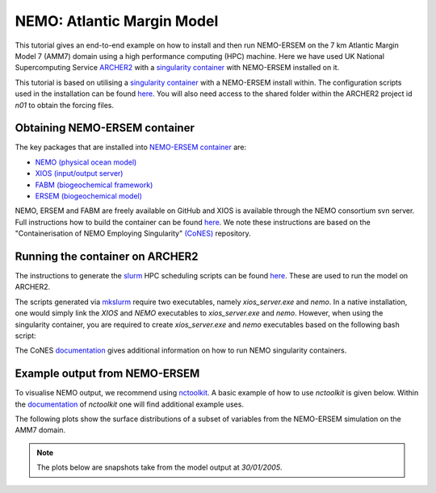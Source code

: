 .. _nemo:


#############################
NEMO: Atlantic Margin Model
#############################

This tutorial gives an end-to-end example on how to install and then run
NEMO-ERSEM on the 7 km Atlantic Margin Model 7 (AMM7) domain using a high performance computing
(HPC) machine. Here we have used UK National Supercomputing Service
`ARCHER2 <https://www.archer2.ac.uk/>`__ with a 
`singularity container <https://sylabs.io/guides/3.5/user-guide/introduction.html>`__ with
NEMO-ERSEM installed on it.

This tutorial is based on utilising a
`singularity container <https://sylabs.io/guides/3.5/user-guide/introduction.html>`_ with a NEMO-ERSEM
install within. The configuration scripts used in the installation can be found
`here <https://github.com/dalepartridge/AMM7-NEMO4-FABM-setup>`_. You will
also need access to the shared folder within the ARCHER2 project id `n01` to obtain the forcing
files.

Obtaining NEMO-ERSEM container
###########################

The key packages that are installed into 
`NEMO-ERSEM container <https://github.com/pmlmodelling/NEMO-container>`_ are:

* `NEMO (physical ocean model) <https://github.com/pmlmodelling/NEMO4.0-FABM>`__
* `XIOS (input/output server) <http://forge.ipsl.jussieu.fr/ioserver/svn/XIOS/branchs/xios-2.5>`__
* `FABM (biogeochemical framework) <https://github.com/fabm-model/fabm>`__
* `ERSEM (biogeochemical model) <https://github.com/pmlmodelling/ersem>`__

NEMO, ERSEM and FABM are freely available on GitHub and XIOS is available through the NEMO consortium
svn server. Full instructions how to build the container can be found 
`here <https://github.com/pmlmodelling/NEMO-container>`__. We note these instructions are based on the 
"Containerisation of NEMO Employing Singularity" `(CoNES) <https://github.com/NOC-MSM/CoNES>`__ repository.

Running the container on ARCHER2
################################

The instructions to generate the `slurm <https://slurm.schedmd.com/documentation.html>`__ HPC 
scheduling scripts can be found 
`here <https://docs.archer2.ac.uk/research-software/nemo/nemo/#building-a-run-script>`__. 
These are used to run the model on ARCHER2.

The scripts generated via  
`mkslurm <https://docs.archer2.ac.uk/research-software/nemo/nemo/#building-a-run-script>`__
require two executables, namely `xios_server.exe` and `nemo`. In a native installation, one would
simply link the `XIOS` and `NEMO` executables to `xios_server.exe` and `nemo`. However, when using
the singularity container, you are required to create `xios_server.exe` and `nemo` executables based on 
the following bash script:

.. code-block:: bash
    :caption: Example script to run container. User is required to change `[RUNING-DIR]` and 
              `[INPUT-DIR]` to the corresponding directories, and `[NEMO-XIOS]` to either `nemo`
              or `xios`.

    #! /bin/bash
    BIND_OPTS="-B [RUNING-DIR],"
    BIND_OPTS="${BIND_OPTS}[INPUT-DIR],"
    BIND_OPTS="${BIND_OPTS}/usr/lib64/liblustreapi.so:/opt/lib64/liblustreapi.so,"
    BIND_OPTS="${BIND_OPTS}/usr/lib64/liblustreapi.so.1:/opt/lib64/liblustreapi.so.1,"
    BIND_OPTS="${BIND_OPTS}/usr/lib64/liblustreapi.so.1.0.0:/opt/lib64/liblustreapi.so.1.0.0,"
    BIND_OPTS="${BIND_OPTS}/opt/cray/libfabric/1.11.0.4.71/lib64/:/opt/fabric,"
    BIND_OPTS="${BIND_OPTS}/usr/lib64/libpals.a:/opt/lib64/libpals.a,"
    BIND_OPTS="${BIND_OPTS}/usr/lib64/libpals.so:/opt/lib64/libpals.so,"
    BIND_OPTS="${BIND_OPTS}/usr/lib64/libpals.so.0:/opt/lib64/libpals.so.0,"
    BIND_OPTS="${BIND_OPTS}/usr/lib64/libpals.so.0.0.0:/opt/lib64/libpals.so.0.0.0,"
    BIND_OPTS="${BIND_OPTS}/opt/cray/pe/mpich/8.1.9/ofi/gnu/9.1:/opt/mpi/install/,"
    BIND_OPTS="${BIND_OPTS}/opt/cray/pe/pmi/6.0.13/lib,"
    BIND_OPTS="${BIND_OPTS}/var/spool/slurmd/mpi_cray_shasta"
    
    export SINGULARITYENV_LD_LIBRARY_PATH=/opt/hdf5/install/lib:$SINGULARITYENV_LD_LIBRARY_PATH
    export SINGULARITYENV_LD_LIBRARY_PATH=/opt/mpi/install/lib-abi-mpich:$SINGULARITYENV_LD_LIBRARY_PATH
    export SINGULARITYENV_LD_LIBRARY_PATH=/.singularity.d/libs:$SINGULARITYENV_LD_LIBRARY_PATH
    export SINGULARITYENV_LD_LIBRARY_PATH=/opt/cray/pe/pmi/6.0.13/lib:$SINGULARITYENV_LD_LIBRARY_PATH
    export SINGULARITYENV_LD_LIBRARY_PATH=/opt/lib64:$SINGULARITYENV_LD_LIBRARY_PATH
    export SINGULARITYENV_LD_LIBRARY_PATH=/opt/fabric:$SINGULARITYENV_LD_LIBRARY_PATH
    export LD_LIBRARY_PATH=/opt/hdf5/install/lib
    export OMP_NUM_THREADS=1
    
    singularity run ${BIND_OPTS} --home [RUNING-DIR] nemo.sif [NEMO-XIOS]

The CoNES `documentation <https://cones.readthedocs.io/en/latest/?badge=latest>`__ gives additional 
information on how to run NEMO singularity containers.


Example output from NEMO-ERSEM
##############################

To visualise NEMO output, we recommend using `nctoolkit <https://github.com/pmlmodelling/nctoolkit>`__.
A basic example of how to use `nctoolkit` is given below. Within the 
`documentation <https://nctoolkit.readthedocs.io/en/latest/>`__ of `nctoolkit` one will find additional
example uses.

.. code-block:: python
    :caption: Example plotting script using `nctoolkit`, user is required to change `[PATH_TO_NETCDF_FILE]` and 
            `[VARIABLE]` to the exact location of the NEMO output and the variable to be plotted, respectively.

    import nctoolkit as nc
    
    # path to netCDF file
    ff = [PATH_TO_NETCDF_FILE]
    ds = nc.open_data(ff)

    # removes colours from land values
    ds.set_missing(0)

    # draws the outline of the land
    ds.fix_nemo_ersem_grid()

    # selects the final timestep for plotting
    ds.select(time=[len(ds.times)-1])

    # plots the variable. Note, the colour bar will change for each plot since autoscale
    # is set to False
    plot = ds.plot([VARIABLE], autoscale=False)

The following plots show the surface distributions of a subset of variables from the NEMO-ERSEM simulation on the AMM7 domain.

.. note::
    
    The plots below are snapshots take from the model output at `30/01/2005`.

.. dropdown:: Potential temperature, ``degC``

	.. image:: ../../images/temp_NEMO.png

.. dropdown::  Salinity, ``psu``

	.. image:: ../../images/sal_NEMO.png

.. dropdown:: Phosphate phosphorus, ``mmol P/m^3``

	.. image:: ../../images/N1_p_NEMO.png

.. dropdown::  Nitrate nitrogen, ``mmol N/m^3``

	.. image:: ../../images/N3_n_NEMO.png

.. dropdown:: Carbonate total dissolved inorganic carbon, ``mmol C/m^3``

	.. image:: ../../images/O3_c_NEMO.png

.. dropdown:: Diatoms chlorophyll, ``mg/m^3``

	.. image:: ../../images/P1_Chl_NEMO.png

.. dropdown:: Medium-sized POM carbon, ``mg C/m^3``

	.. image:: ../../images/R6_c_NEMO.png

.. dropdown:: Oxygen, ``O_2/m^3``

	.. image:: ../../images/O2_o_NEMO.png

